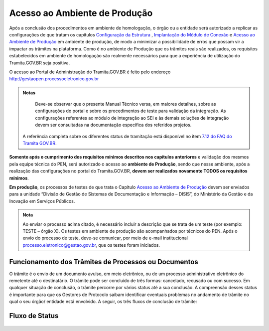 Acesso ao Ambiente de Produção
==============================

Após a conclusão dos procedimentos em ambiente de homologação, o órgão ou a entidade será autorizado a replicar as configurações de que tratam os capítulos `Configuração da Estrutura <https://manuais.processoeletronico.gov.br/pt-br/latest/TRAMITA.GOV.BR/MANUAL_TECNICO_OPERACIONAL/CONFIGURACAO_DA_ESTRUTURA.html#configuracoes-da-estrutura>`_ , `Implantação do Módulo de Conexão <https://manuais.processoeletronico.gov.br/pt-br/latest/TRAMITA.GOV.BR/MANUAL_TECNICO_OPERACIONAL/IMPLANTACAO_DO_MODULO_DE_CONEXAO.html#implantacao-do-modulo-de-conexao>`_ e `Acesso ao Ambiente de Produção <https://manuais.processoeletronico.gov.br/pt-br/latest/TRAMITA.GOV.BR/MANUAL_TECNICO_OPERACIONAL/ACESSO_AO_AMBIENTE_DE_PRODUCAO.html?highlight=defini%C3%A7%C3%A3o%20dos%20status#acesso-ao-ambiente-de-producao>`_ em ambiente de produção, de modo a minimizar a possibilidade de erros que possam vir a impactar os trâmites na plataforma. Como é no ambiente de Produção que os trâmites reais são realizados, os requisitos estabelecidos em ambiente de homologação são realmente necessários para que a experiência de utilização do Tramita.GOV.BR seja positiva.


O acesso ao Portal de Administração do Tramita.GOV.BR é feito pelo endereço http://gestaopen.processoeletronico.gov.br

.. admonition:: Notas
   
   Deve-se observar que o presente Manual Técnico versa, em maiores detalhes, sobre as configurações do portal e sobre os procedimentos de teste para validação da integração. As configurações referentes ao módulo de integração ao SEI e às demais soluções de integração devem ser consultadas na documentação específica dos referidos projetos.

  A referência completa sobre os diferentes status de tramitação está disponível no item `7.12 do FAQ do Tramita GOV.BR <https://wiki.processoeletronico.gov.br/pt-br/latest/Tramita_GOV_BR/Perguntas_frequentes/Utiliza_Tramita_Envio_e_recebimento_de_processos.html#o-que-representa-o-status-de-um-tramite-e-como-proceder-caso-o-processo-esteja-parado-em-algum-dos-status>`_.

**Somente após o cumprimento dos requisitos mínimos descritos nos capítulos anteriores** e validação dos mesmos pela equipe técnica do PEN, será autorizado o acesso ao **ambiente de Produção**, sendo que nesse ambiente, após a realização das configurações no portal do Tramita.GOV.BR, **devem ser realizados novamente TODOS  os  requisitos mínimos**.

**Em produção**, os processos de testes de que trata o Capítulo `Acesso ao Ambiente de Produção <https://manuais.processoeletronico.gov.br/pt-br/latest/TRAMITA.GOV.BR/MANUAL_TECNICO_OPERACIONAL/ACESSO_AO_AMBIENTE_DE_PRODUCAO.html?highlight=defini%C3%A7%C3%A3o%20dos%20status#acesso-ao-ambiente-de-producao>`_ devem ser enviados para a unidade “Divisão de Gestão de Sistemas de Documentação e Informação – DISIS”, do Ministério da Gestão e da Inovação em Serviços Públicos.

.. admonition:: Nota

   Ao enviar o processo acima citado, é necessário incluir a descrição que se trata de um teste (por exemplo: TESTE – órgão X). Os testes em ambiente de produção são acompanhados por técnicos do PEN. Após o envio do processo de teste, deve-se comunicar, por meio de e-mail institucional processo.eletronico@gestao.gov.br, que os testes foram iniciados.

Funcionamento dos Trâmites de Processos ou Documentos
+++++++++++++++++++++++++++++++++++++++++++++++++++++

O trâmite é o envio de um documento avulso, em meio eletrônico, ou de um processo administrativo eletrônico do remetente até o destinatário. O trâmite pode ser concluído de três formas: cancelado, recusado ou com sucesso. Em qualquer situação de conclusão, o trâmite percorre por vários status até a sua conclusão. A compreensão desses status é importante para que os Gestores de Protocolo saibam identificar eventuais problemas no andamento de trâmite no qual o seu órgão/ entidade está envolvido.  A seguir, os três fluxos de conclusão de trâmite:
 
Fluxo de Status
+++++++++++++++

.. figure:: _static/images/Tramite_concluido_com_sucesso.jpg

.. figure:: _static/images/Tramite_Concluido_com_Recusa.jpg

.. figure:: _static/images/Tramite_Concluido_com_Cancelamento.jpg
